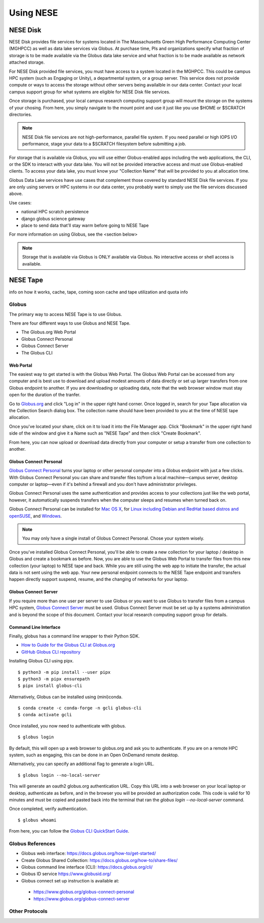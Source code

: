 Using NESE
==========

NESE Disk
---------

NESE Disk provides file services for systems located in The Massachusetts Green High Performance Computing
Center (MGHPCC) as well as data lake services via Globus. At purchase time, PIs and organizations specify
what fraction of storage is to be made available via the Globus data lake service and what fraction is
to be made available as network attached storage. 

For NESE Disk provided file services, you must have access to a system located in the MGHPCC.
This could be campus HPC system (such as Engaging or Unity), a departmental system, or a group server.
This service does not provide compute or ways to access the storage without other servers being availalble 
in our data center. Contact your local campus support group for what systems are eligible for NESE Disk 
file services.

Once storage is purchased, your local campus research computing support group will mount the storage
on the systems of your chosing. From here, you simply navigate to the mount point and use it just
like you use $HOME or $SCRATCH directories. 

.. note::

	NESE Disk file services are not high-performance, parallel file system. If you need parallel
	or high IOPS I/O performance, stage your data to a $SCRATCH filesystem before submitting a job.

For storage that is available via Globus, you will use either Globus-enabled apps including the web applications,
the CLI, or the SDK to interact with your data lake. You will not be provided interactive access and must
use Globus-enabled clients. To access your data lake, you must know your "Collection Name"
that will be provided to you at allocation time.

Globus Data Lake services have use cases that complement those covered by standard NESE Disk file services.
If you are only using servers or HPC systems in our data center, you probably want to simply use the file services
discussed above. 

Use cases:

- national HPC scratch persistence
- django globus science gateway
- place to send data that'll stay warm before going to NESE Tape


For more information on using Globus,
see the <section below>

.. note::

        Storage that is available via Globus is ONLY available via Globus. No interactive access or shell
        access is available.




NESE Tape
---------

info on how it works, cache, tape, coming soon cache and tape utilization and quota info


Globus
^^^^^^

The primary way to access NESE Tape is to use Globus. 

There are four different ways to use Globus and NESE Tape.

* The Globus.org Web Portal
* Globus Connect Personal
* Globus Connect Server
* The Globus CLI

Web Portal
""""""""""

The easiest way to get started is with the Globus Web Portal.
The Globus Web Portal can be accessed from any computer and is best use to download and upload
modest amounts of data directly or set up larger transfers from one Globus endpoint to another.
If you are downloading or uploading data, note that the web browser window must stay open
for the duration of the tranfer.

Go to `Globus.org <https://www.globus.org>`_ and click "Log in" in the upper right hand corner.
Once logged in, search for your Tape allocation via the Collection Search dialog box. 
The collection name should have been provided to you at the time of NESE tape allocation.

Once you've located your share, click on it to load it into the File Manager app.
Click "Bookmark" in the upper right hand side of the window and give it a Name such as "NESE Tape"
and then click "Create Bookmark".

From here, you can now upload or download data directly from your computer or setup a transfer
from one collection to another.

Globus Connect Personal
"""""""""""""""""""""""

`Globus Connect Personal <https://www.globus.org/globus-connect-personal>`_ turns your laptop
or other personal computer into a Globus endpoint with just a few clicks.
With Globus Connect Personal you can share and transfer files to/from
a local machine—campus server, desktop computer or laptop—even if it's behind a firewall and
you don't have administrator privileges.

Globus Connect Personal uses the same authentication and provides access to your collections just
like the web portal, however, it automatically suspends transfers when the computer sleeps and
resumes when turned back on. 

Globus Connect Personal can be installed for `Mac OS X <https://docs.globus.org/how-to/globus-connect-personal-mac/>`_, for `Linux including Debian and RedHat based distros and openSUSE <https://docs.globus.org/how-to/globus-connect-personal-linux/>`_, and `Windows <https://docs.globus.org/how-to/globus-connect-personal-windows/>`_.


.. note::

        You may only have a single install of Globus Connect Personal. Chose your system wisely.

Once you've installed Globus Connect Personal, you'll be able to create a new collection for your
laptop / desktop in Globus and create a bookmark as before. Now, you are able to use the Globus
Web Portal to transfer files from this new collection (your laptop) to NESE tape and back.
While you are still using the web app to initiate the transfer, the actual data is not sent using
the web app. Your new personal endpoint connects to the NESE Tape endpoint and transfers happen
directly support suspend, resume, and the changing of networks for your laptop. 


Globus Connect Server
"""""""""""""""""""""

If you require more than one user per server to use Globus or you want to use Globus to transfer
files from a campus HPC system, `Globus Connect Server <https://www.globus.org/globus-connect-server>`_
must be used. Globus Connect Server must be set up by a systems administration and is beyond the 
scope of this document. Contact your local research computing support group for details. 


Command Line Interface
""""""""""""""""""""""

Finally, globus has a command line wrapper to their Python SDK.

* `How to Guide for the Globus CLI at Globus.org <https://docs.globus.org/cli/>`_

* `GitHub Globus CLI repository <https://github.com/globus/globus-cli>`_

Installing Globus CLI using pipx. ::

	$ python3 -m pip install --user pipx
	$ python3 -m pipx ensurepath
  	$ pipx install globus-cli

Alternatively, Globus can be installed using (mini)conda. ::

	$ conda create -c conda-forge -n gcli globus-cli
 	$ conda activate gcli


Once installed, you now need to authenticate with globus. ::

	$ globus login

By default, this will open up a web browser to globus.org and ask you to authenticate.
If you are on a remote HPC system, such as engaging, this can be done in an Open OnDemand remote
desktop.

Alternatively, you can specify an additional flag to generate a login URL. ::

	$ globus login --no-local-server

This will generate an oauth2 globus.org authentication URL. Copy this URL into a web browser on your
local laptop or desktop, authenticate as before, and in the browser you will be provided an 
authorization code. This code is valid for 10 minutes and must be copied and pasted back into the
terminal that ran the `globus login --no-local-server` command. 

Once completed, verify authentication. ::

	$ globus whoami

From here, you can follow the `Globus CLI QuickStart Guide <https://docs.globus.org/cli/quickstart/>`_.




Globus References
^^^^^^^^^^^^^^^^^^^^^^^^^^^^^

* Globus web interface: https://docs.globus.org/how-to/get-started/
* Create Globus Shared Collection: https://docs.globus.org/how-to/share-files/
* Globus command line interface (CLI): https://docs.globus.org/cli/
* Globus ID service https://www.globusid.org/
* Globus connect set up instruction is available at:
 * https://www.globus.org/globus-connect-personal
 * https://www.globus.org/globus-connect-server

Other Protocols
^^^^^^^^^^^^^^^

